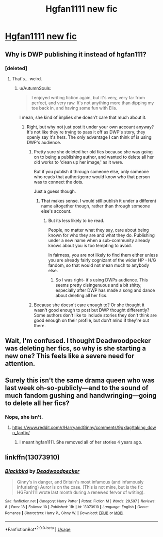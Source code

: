 #+TITLE: Hgfan1111 new fic

* [[https://www.reddit.com/r/HarryandGinny/comments/9igc5m/new_story_by_hgfan1111_published_by/][Hgfan1111 new fic]]
:PROPERTIES:
:Author: overide
:Score: 0
:DateUnix: 1537785720.0
:DateShort: 2018-Sep-24
:END:

** Why is DWP publishing it instead of hgfan111?
:PROPERTIES:
:Author: FloreatCastellum
:Score: 14
:DateUnix: 1537793034.0
:DateShort: 2018-Sep-24
:END:

*** [deleted]
:PROPERTIES:
:Score: -3
:DateUnix: 1537795880.0
:DateShort: 2018-Sep-24
:END:

**** That's... weird.
:PROPERTIES:
:Author: FloreatCastellum
:Score: 4
:DateUnix: 1537796524.0
:DateShort: 2018-Sep-24
:END:

***** u/AutumnSouls:
#+begin_quote
  I enjoyed writing fiction again, but it's very, very far from perfect, and very raw. It's not anything more than dipping my toe back in, and having some fun with Ella.
#+end_quote

I mean, she kind of implies she doesn't care that much about it.
:PROPERTIES:
:Author: AutumnSouls
:Score: 5
:DateUnix: 1537799103.0
:DateShort: 2018-Sep-24
:END:

****** Right, but why not just post it under your own account anyway? It's not like they're trying to pass it off as DWP's story, they openly say it's hers. The only advantage I can think of is using DWP's audience.
:PROPERTIES:
:Author: FloreatCastellum
:Score: 10
:DateUnix: 1537799673.0
:DateShort: 2018-Sep-24
:END:

******* Pretty sure she deleted her old fics because she was going on to being a publishing author, and wanted to delete all her old works to 'clean up her image,' as it were.

But if you publish it through someone else, only someone who reads that author/genre would know who that person was to connect the dots.

Just a guess though.
:PROPERTIES:
:Author: XeshTrill
:Score: 4
:DateUnix: 1537800084.0
:DateShort: 2018-Sep-24
:END:

******** That makes sense. I would still publish it under a different name altogether though, rather than through someone else's account.
:PROPERTIES:
:Author: FloreatCastellum
:Score: 2
:DateUnix: 1537800151.0
:DateShort: 2018-Sep-24
:END:

********* But its less likely to be read.

People, no matter what they say, care about being known for who they are and what they do. Publishing under a new name when a sub-community already knows about you is too tempting to avoid.

In fairness, you are not likely to find them either unless you are already fairly cognizant of the wider HP - H/G fandom, so that would not mean much to anybody else.
:PROPERTIES:
:Author: XeshTrill
:Score: 4
:DateUnix: 1537800779.0
:DateShort: 2018-Sep-24
:END:

********** So I was right- it's using DWPs audience. This seems pretty disingenuous and a bit shitty, especially after DWP has made a song and dance about deleting all her fics.
:PROPERTIES:
:Author: FloreatCastellum
:Score: 6
:DateUnix: 1537803467.0
:DateShort: 2018-Sep-24
:END:


******* Because she doesn't care enough to? Or she thought it wasn't good enough to post but DWP thought differently? Some authors don't like to include stories they don't think are good enough on their profile, but don't mind if they're out there.
:PROPERTIES:
:Author: AutumnSouls
:Score: 2
:DateUnix: 1537799990.0
:DateShort: 2018-Sep-24
:END:


** Wait, I'm confused. I thought Deadwoodpecker was deleting her fics, so why is she starting a new one? This feels like a severe need for attention.
:PROPERTIES:
:Author: moonsilence
:Score: 11
:DateUnix: 1537837879.0
:DateShort: 2018-Sep-25
:END:


** Surely this isn't the same drama queen who was last week oh-so-publicly---and to the sound of much fandom gushing and handwringing---going to delete all her fics?
:PROPERTIES:
:Author: pine-delice
:Score: 14
:DateUnix: 1537789842.0
:DateShort: 2018-Sep-24
:END:

*** Nope, she isn't.
:PROPERTIES:
:Author: Gellert99
:Score: 6
:DateUnix: 1537791160.0
:DateShort: 2018-Sep-24
:END:

**** [[https://www.reddit.com/r/HarryandGinny/comments/9gxlag/taking_down_fanfic/]]
:PROPERTIES:
:Author: theimmortalhp
:Score: 3
:DateUnix: 1537830104.0
:DateShort: 2018-Sep-25
:END:

***** I meant hgfan1111. She removed all of her stories 4 years ago.
:PROPERTIES:
:Author: Gellert99
:Score: 3
:DateUnix: 1537858158.0
:DateShort: 2018-Sep-25
:END:


** linkffn(13073910)
:PROPERTIES:
:Author: overide
:Score: 3
:DateUnix: 1537785787.0
:DateShort: 2018-Sep-24
:END:

*** [[https://www.fanfiction.net/s/13073910/1/][*/Blackbird/*]] by [[https://www.fanfiction.net/u/386600/Deadwoodpecker][/Deadwoodpecker/]]

#+begin_quote
  Ginny's in danger, and Britain's most infamous (and infamously infuriating) Auror is on the case. (This is not mine, but is the fic HGFan1111 wrote last month during a renewed fervor of writing).
#+end_quote

^{/Site/:} ^{fanfiction.net} ^{*|*} ^{/Category/:} ^{Harry} ^{Potter} ^{*|*} ^{/Rated/:} ^{Fiction} ^{M} ^{*|*} ^{/Words/:} ^{29,597} ^{*|*} ^{/Reviews/:} ^{8} ^{*|*} ^{/Favs/:} ^{18} ^{*|*} ^{/Follows/:} ^{10} ^{*|*} ^{/Published/:} ^{11h} ^{*|*} ^{/id/:} ^{13073910} ^{*|*} ^{/Language/:} ^{English} ^{*|*} ^{/Genre/:} ^{Romance} ^{*|*} ^{/Characters/:} ^{Harry} ^{P.,} ^{Ginny} ^{W.} ^{*|*} ^{/Download/:} ^{[[http://www.ff2ebook.com/old/ffn-bot/index.php?id=13073910&source=ff&filetype=epub][EPUB]]} ^{or} ^{[[http://www.ff2ebook.com/old/ffn-bot/index.php?id=13073910&source=ff&filetype=mobi][MOBI]]}

--------------

*FanfictionBot*^{2.0.0-beta} | [[https://github.com/tusing/reddit-ffn-bot/wiki/Usage][Usage]]
:PROPERTIES:
:Author: FanfictionBot
:Score: 3
:DateUnix: 1537785804.0
:DateShort: 2018-Sep-24
:END:
